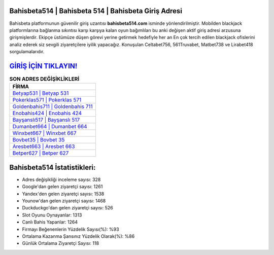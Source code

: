 ﻿Bahisbeta514 | Bahisbeta 514 | Bahisbeta Giriş Adresi
===================================

.. image:: images/bahisbeta-giris.jpg
   :width: 600
   
Bahisbeta platformunun güvenilir giriş uzantısı **bahisbeta514.com** isminde yönlendirilmiştir. Mobilden blackjack platformlarına bağlanma sıkıntısı karşı karşıya kalan oyun bağımlıları bu anki değişen aktif giriş adresi arzusuna girişmişlerdir. Ekipçe üstümüze düşen görevi yerine getirmek hedefiyle her an En çok tercih edilen blackjack ofislerini analiz ederek siz sevgili ziyaretçilere iyilik yapacağız. Konuşulan Celtabet756, 561Truvabet, Matbet738 ve Lirabet418 sorgulamalarıdır.

`GİRİŞ İÇİN TIKLAYIN! <https://uclck.me/gonow>`_
==============

.. list-table:: **SON ADRES DEĞİŞİKLİKLERİ**
   :widths: 100
   :header-rows: 1

   * - FİRMA
   * - `Betyap531 | Betyap 531 <betyap531-betyap-531-betyap-giris-adresi.html>`_
   * - `Pokerklas571 | Pokerklas 571 <pokerklas571-pokerklas-571-pokerklas-giris-adresi.html>`_
   * - `Goldenbahis711 | Goldenbahis 711 <goldenbahis711-goldenbahis-711-goldenbahis-giris-adresi.html>`_	 
   * - `Enobahis424 | Enobahis 424 <enobahis424-enobahis-424-enobahis-giris-adresi.html>`_	 
   * - `Bayşanslı517 | Bayşanslı 517 <baysansli517-baysansli-517-baysansli-giris-adresi.html>`_ 
   * - `Dumanbet664 | Dumanbet 664 <dumanbet664-dumanbet-664-dumanbet-giris-adresi.html>`_
   * - `Winxbet667 | Winxbet 667 <winxbet667-winxbet-667-winxbet-giris-adresi.html>`_	 
   * - `Bovbet35 | Bovbet 35 <bovbet35-bovbet-35-bovbet-giris-adresi.html>`_
   * - `Aresbet663 | Aresbet 663 <aresbet663-aresbet-663-aresbet-giris-adresi.html>`_
   * - `Betper627 | Betper 627 <betper627-betper-627-betper-giris-adresi.html>`_
	 
Bahisbeta514 İstatistikleri:
===================================	 
* Adres değişikliği inceleme sayısı: 328
* Google'dan gelen ziyaretçi sayısı: 1261
* Yandex'den gelen ziyaretçi sayısı: 1538
* Younow'dan gelen ziyaretçi sayısı: 1468
* Duckduckgo'dan gelen ziyaretçi sayısı: 526
* Slot Oyunu Oynayanlar: 1313
* Canlı Bahis Yapanlar: 1264
* Firmayı Beğenenlerin Yüzdelik Sayısı(%): %93
* Ortalama Kazanma Şansınız Yüzdelik Olarak(%): %86
* Günlük Ortalama Ziyaretçi Sayısı: 118
